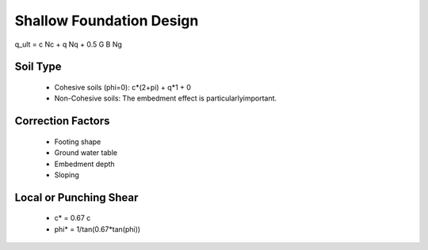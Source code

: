 Shallow Foundation Design
--------------------------

q_ult = c Nc + q Nq + 0.5 G B Ng

Soil Type
..........

  - Cohesive soils (phi=0): c*(2+pi) + q*1 + 0
  - Non-Cohesive soils: The embedment effect is particularlyimportant.

Correction Factors
...................

  - Footing shape
  - Ground water table
  - Embedment depth
  - Sloping

Local or Punching Shear
.......................

  - c* = 0.67 c
  - phi* = 1/tan(0.67*tan(phi))
